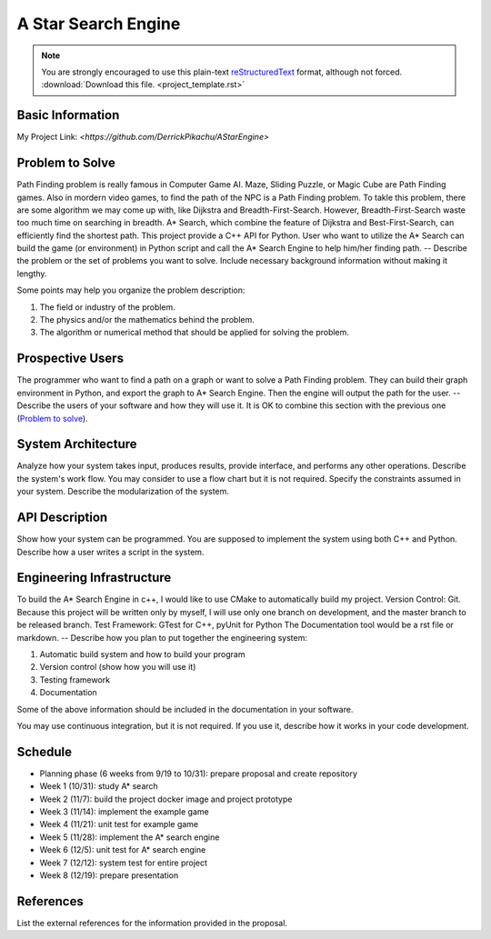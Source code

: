 ========================
A Star Search Engine
========================
.. note::

  You are strongly encouraged to use this plain-text `reStructuredText
  <https://docutils.sourceforge.io/rst.html>`__ format, although not forced.
  :download:`Download this file. <project_template.rst>`

Basic Information
=================

My Project Link: `<https://github.com/DerrickPikachu/AStarEngine>`

Problem to Solve
================

Path Finding problem is really famous in Computer Game AI. Maze, Sliding Puzzle, or Magic Cube are Path Finding games. Also in mordern video games, to find the
path of the NPC is a Path Finding problem.
To takle this problem, there are some algorithm we may come up with, like Dijkstra and Breadth-First-Search.
However, Breadth-First-Search waste too much time on searching in breadth.
A* Search, which combine the feature of Dijkstra and Best-First-Search, can efficiently find the shortest path. 
This project provide a C++ API for Python.
User who want to utilize the A* Search can build the game (or environment) in Python script and call the A* Search Engine to help him/her finding path.
--
Describe the problem or the set of problems you want to solve.  Include
necessary background information without making it lengthy.

Some points may help you organize the problem description:

1. The field or industry of the problem.
2. The physics and/or the mathematics behind the problem.
3. The algorithm or numerical method that should be applied for solving the
   problem.

Prospective Users
=================

The programmer who want to find a path on a graph or want to solve a Path Finding problem.
They can build their graph environment in Python, and export the graph to A* Search Engine.
Then the engine will output the path for the user.
--
Describe the users of your software and how they will use it.  It is OK to
combine this section with the previous one (`Problem to solve`_).

System Architecture
===================

Analyze how your system takes input, produces results, provide interface, and
performs any other operations.  Describe the system's work flow.  You may
consider to use a flow chart but it is not required.  Specify the constraints
assumed in your system.  Describe the modularization of the system.

API Description
===============

Show how your system can be programmed.  You are supposed to implement the
system using both C++ and Python.  Describe how a user writes a script in the
system.

Engineering Infrastructure
==========================

To build the A* Search Engine in c++, I would like to use CMake to automatically build my project.
Version Control: Git. Because this project will be written only by myself, I will use only one branch on development, and the master branch to be released branch.
Test Framework: GTest for C++, pyUnit for Python
The Documentation tool would be a rst file or markdown.
--
Describe how you plan to put together the engineering system:

1. Automatic build system and how to build your program
2. Version control (show how you will use it)
3. Testing framework
4. Documentation

Some of the above information should be included in the documentation in your
software.

You may use continuous integration, but it is not required.  If you use it,
describe how it works in your code development.

Schedule
========

* Planning phase (6 weeks from 9/19 to 10/31): prepare proposal and create repository
* Week 1 (10/31): study A* search
* Week 2 (11/7): build the project docker image and project prototype
* Week 3 (11/14): implement the example game
* Week 4 (11/21): unit test for example game
* Week 5 (11/28): implement the A* search engine
* Week 6 (12/5): unit test for A* search engine
* Week 7 (12/12): system test for entire project
* Week 8 (12/19): prepare presentation

References
==========

List the external references for the information provided in the proposal.